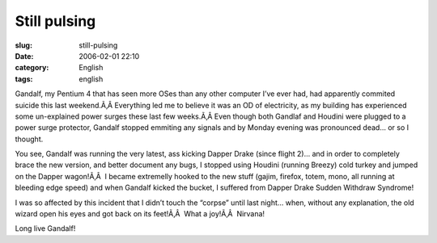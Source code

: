 Still pulsing
#############
:slug: still-pulsing
:date: 2006-02-01 22:10
:category: English
:tags: english

Gandalf, my Pentium 4 that has seen more OSes than any other computer
I’ve ever had, had apparently commited suicide this last weekend.Ã‚Â 
Everything led me to believe it was an OD of electricity, as my building
has experienced some un-explained power surges these last few weeks.Ã‚Â 
Even though both Gandlaf and Houdini were plugged to a power surge
protector, Gandalf stopped emmiting any signals and by Monday evening
was pronounced dead… or so I thought.

You see, Gandalf was running the very latest, ass kicking Dapper Drake
(since flight 2)… and in order to completely brace the new version, and
better document any bugs, I stopped using Houdini (running Breezy) cold
turkey and jumped on the Dapper wagon!Ã‚Â  I became extremelly hooked to
the new stuff (gajim, firefox, totem, mono, all running at bleeding edge
speed) and when Gandalf kicked the bucket, I suffered from Dapper Drake
Sudden Withdraw Syndrome!

I was so affected by this incident that I didn’t touch the “corpse”
until last night… when, without any explanation, the old wizard open his
eyes and got back on its feet!Ã‚Â  What a joy!Ã‚Â  Nirvana!

Long live Gandalf!
